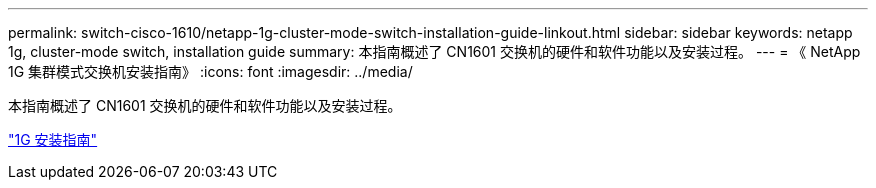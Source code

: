 ---
permalink: switch-cisco-1610/netapp-1g-cluster-mode-switch-installation-guide-linkout.html 
sidebar: sidebar 
keywords: netapp 1g, cluster-mode switch, installation guide 
summary: 本指南概述了 CN1601 交换机的硬件和软件功能以及安装过程。 
---
= 《 NetApp 1G 集群模式交换机安装指南》
:icons: font
:imagesdir: ../media/


[role="lead"]
本指南概述了 CN1601 交换机的硬件和软件功能以及安装过程。

https://library.netapp.com/ecm/ecm_download_file/ECMP1117853["1G 安装指南"^]
